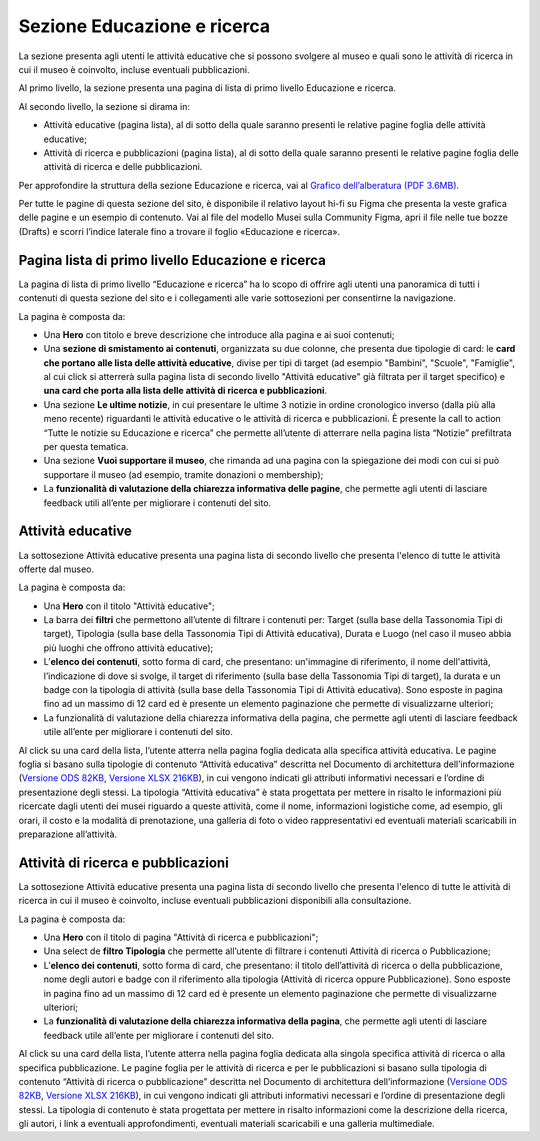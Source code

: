 Sezione Educazione e ricerca
===============================
La sezione presenta agli utenti le attività educative che si possono svolgere al museo e quali sono le attività di ricerca in cui il museo è coinvolto, incluse eventuali pubblicazioni.

Al primo livello, la sezione presenta una pagina di lista di primo livello Educazione e ricerca. 
 
Al secondo livello, la sezione si dirama in: 

- Attività educative (pagina lista), al di sotto della quale saranno presenti le relative pagine foglia delle attività educative;

- Attività di ricerca e pubblicazioni (pagina lista), al di sotto della quale saranno presenti le relative pagine foglia delle attività di ricerca e delle pubblicazioni.

Per approfondire la struttura della sezione Educazione e ricerca, vai al `Grafico dell’alberatura (PDF 3.6MB) <https://designers.italia.it/files/resources/modelli/musei-civici/Alberatura-ModelloMusei-DesignersItalia.pdf>`_. 

Per tutte le pagine di questa sezione del sito, è disponibile il relativo layout hi-fi su Figma che presenta la veste grafica delle pagine e un esempio di contenuto. Vai al file del modello Musei sulla Community Figma, apri il file nelle tue bozze (Drafts) e scorri l’indice laterale fino a trovare il foglio «Educazione e ricerca».


Pagina lista di primo livello Educazione e ricerca 
-----------------------------------------------------

La pagina di lista di primo livello “Educazione e ricerca” ha lo scopo di offrire agli utenti una panoramica di tutti i contenuti di questa sezione del sito e i collegamenti alle varie sottosezioni per consentirne la navigazione.

La pagina è composta da: 

- Una **Hero** con titolo e breve descrizione che introduce alla pagina e ai suoi contenuti; 
- Una **sezione di smistamento ai contenuti**, organizzata su due colonne, che presenta due tipologie di card: le **card che portano alle lista delle attività educative**, divise per tipi di target (ad esempio "Bambini", "Scuole", "Famiglie", al cui click si atterrerà sulla pagina lista di secondo livello "Attività educative" già filtrata per il target specifico) e **una card che porta alla lista delle attività di ricerca e pubblicazioni**.
- Una sezione **Le ultime notizie**, in cui presentare le ultime 3 notizie in ordine cronologico inverso (dalla più alla meno recente) riguardanti le attività educative o le attività di ricerca e pubblicazioni. È presente la call to action “Tutte le notizie su Educazione e ricerca” che permette all’utente di atterrare nella pagina lista “Notizie” prefiltrata per questa tematica.  
- Una sezione **Vuoi supportare il museo**, che rimanda ad una pagina con la spiegazione dei modi con cui si può supportare il museo (ad esempio, tramite donazioni o membership); 
- La **funzionalità di valutazione della chiarezza informativa delle pagine**, che permette agli utenti di lasciare feedback utili all’ente per migliorare i contenuti del sito.

Attività educative
---------------------

La sottosezione Attività educative presenta una pagina lista di secondo livello che presenta l'elenco di tutte le attività offerte dal museo.

La pagina è composta da:

- Una **Hero** con il titolo "Attività educative"; 
- La barra dei **filtri** che permettono all’utente di filtrare i contenuti per: Target (sulla base della Tassonomia Tipi di target), Tipologia (sulla base della Tassonomia Tipi di Attività educativa), Durata e Luogo (nel caso il museo abbia più luoghi che offrono attività educative);
- L’**elenco dei contenuti**, sotto forma di card, che presentano: un'immagine di riferimento, il nome dell'attività, l’indicazione di dove si svolge, il target di riferimento (sulla base della Tassonomia Tipi di target), la durata e un badge con la tipologia di attività (sulla base della Tassonomia Tipi di Attività educativa). Sono esposte in pagina fino ad un massimo di 12 card ed è presente un elemento paginazione che permette di visualizzarne ulteriori;
- La funzionalità di valutazione della chiarezza informativa della pagina, che permette agli utenti di lasciare feedback utile all’ente per migliorare i contenuti del sito.

Al click su una card della lista, l’utente atterra nella pagina foglia dedicata alla specifica attività educativa. Le pagine foglia si basano sulla tipologie di contenuto “Attività educativa” descritta nel Documento di architettura dell’informazione (`Versione ODS 82KB <https://designers.italia.it/files/resources/modelli/musei-civici/Architettura-ModelloMusei-DesignersItalia.ods>`_, `Versione XLSX 216KB <https://designers.italia.it/files/resources/modelli/musei-civici/Architettura-ModelloMusei-DesignersItalia.xlsx>`_), in cui vengono indicati gli attributi informativi necessari e l’ordine di presentazione degli stessi. La tipologia “Attività educativa” è stata progettata per mettere in risalto le informazioni più ricercate dagli utenti dei musei riguardo a queste attività, come il nome, informazioni logistiche come, ad esempio, gli orari, il costo e la modalità di prenotazione, una galleria di foto o video rappresentativi ed eventuali materiali scaricabili in preparazione all’attività. 

Attività di ricerca e pubblicazioni
---------------------------------------

La sottosezione Attività educative presenta una pagina lista di secondo livello che presenta l'elenco di tutte le attività di ricerca in cui il museo è coinvolto, incluse eventuali pubblicazioni disponibili alla consultazione.

La pagina è composta da:

- Una **Hero** con il titolo di pagina "Attività di ricerca e pubblicazioni"; 
- Una select de **filtro Tipologia** che permette all’utente di filtrare i contenuti Attività di ricerca o Pubblicazione; 
- L’**elenco dei contenuti**, sotto forma di card, che presentano: il titolo dell’attività di ricerca o della pubblicazione, nome degli autori e badge con il riferimento alla tipologia (Attività di ricerca oppure Pubblicazione). Sono esposte in pagina fino ad un massimo di 12 card ed è presente un elemento paginazione che permette di visualizzarne ulteriori;
- La **funzionalità di valutazione della chiarezza informativa della pagina**, che permette agli utenti di lasciare feedback utile all’ente per migliorare i contenuti del sito.

Al click su una card della lista, l’utente atterra nella pagina foglia dedicata alla singola specifica attività di ricerca o alla specifica pubblicazione. Le pagine foglia per le attività di ricerca e per le pubblicazioni si basano sulla tipologia di contenuto “Attività di ricerca o pubblicazione” descritta nel Documento di architettura dell’informazione (`Versione ODS 82KB <https://designers.italia.it/files/resources/modelli/musei-civici/Architettura-ModelloMusei-DesignersItalia.ods>`_, `Versione XLSX 216KB <https://designers.italia.it/files/resources/modelli/musei-civici/Architettura-ModelloMusei-DesignersItalia.xlsx>`_), in cui vengono indicati gli attributi informativi necessari e l’ordine di presentazione degli stessi. La tipologia di contenuto è stata progettata per mettere in risalto informazioni come la descrizione della ricerca, gli autori, i link a eventuali approfondimenti, eventuali materiali scaricabili e una galleria multimediale.
